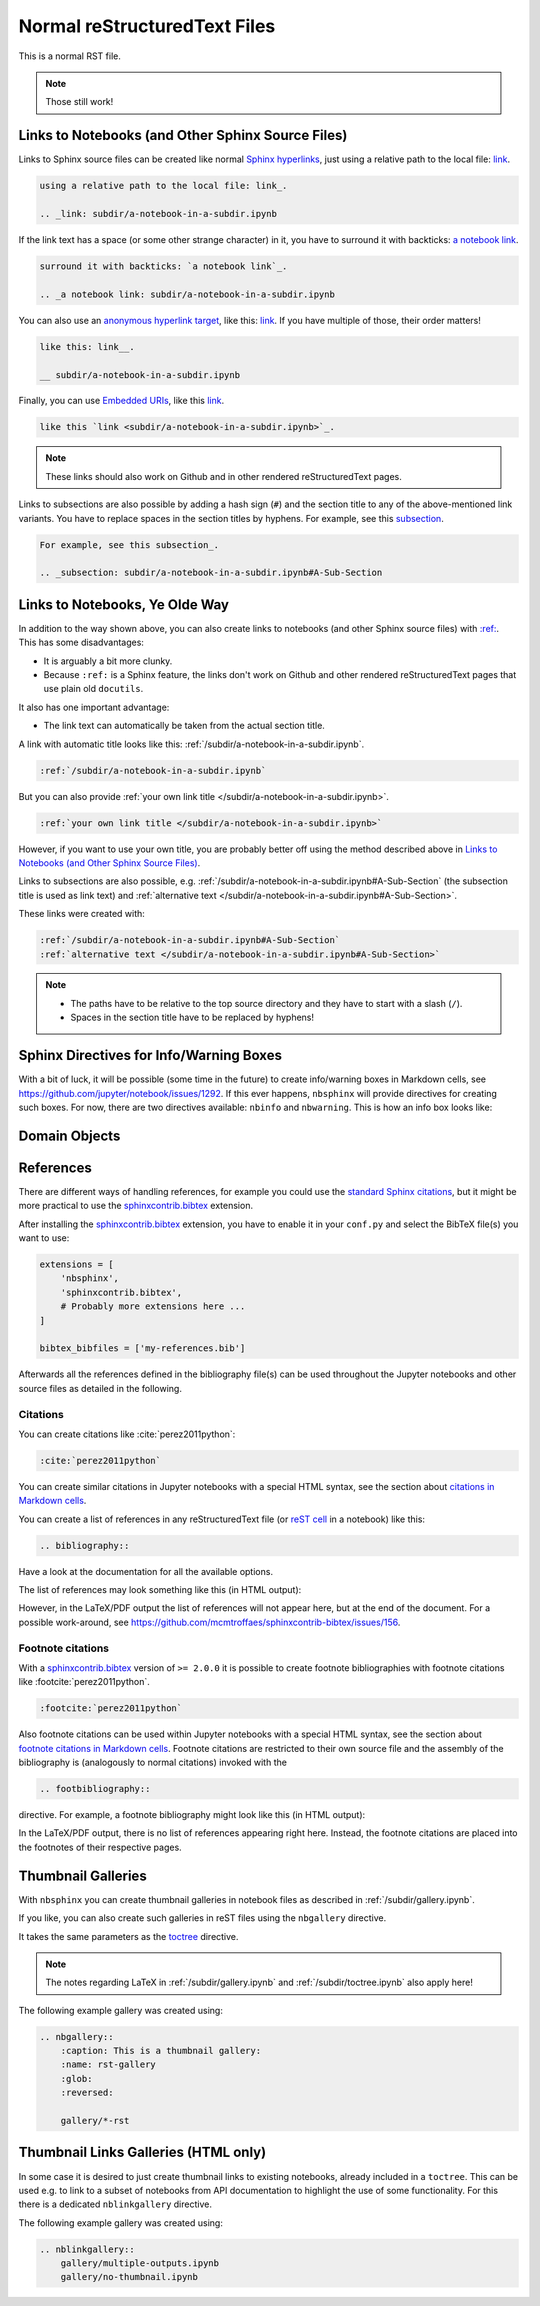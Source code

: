 Normal reStructuredText Files
=============================

This is a normal RST file.

.. note:: Those still work!

Links to Notebooks (and Other Sphinx Source Files)
--------------------------------------------------

Links to Sphinx source files can be created like normal `Sphinx hyperlinks`_,
just using a relative path to the local file: link_.

.. _Sphinx hyperlinks: https://www.sphinx-doc.org/en/master/usage/
                       restructuredtext/basics.html#external-links
.. _link: subdir/a-notebook-in-a-subdir.ipynb

.. code-block:: rst

    using a relative path to the local file: link_.

    .. _link: subdir/a-notebook-in-a-subdir.ipynb

If the link text has a space (or some other strange character) in it, you have
to surround it with backticks: `a notebook link`_.

.. _a notebook link: subdir/a-notebook-in-a-subdir.ipynb

.. code-block:: rst

    surround it with backticks: `a notebook link`_.

    .. _a notebook link: subdir/a-notebook-in-a-subdir.ipynb

You can also use an `anonymous hyperlink target`_, like this: link__.
If you have multiple of those, their order matters!

.. _anonymous hyperlink target: https://docutils.sourceforge.io/docs/ref/rst/
                                restructuredtext.html#anonymous-hyperlinks

__ subdir/a-notebook-in-a-subdir.ipynb

.. code-block:: rst

    like this: link__.

    __ subdir/a-notebook-in-a-subdir.ipynb

Finally, you can use `Embedded URIs`_, like this
`link <subdir/a-notebook-in-a-subdir.ipynb>`_.

.. _Embedded URIs: https://docutils.sourceforge.io/docs/ref/rst/
                   restructuredtext.html#embedded-uris-and-aliases

.. code-block:: rst

    like this `link <subdir/a-notebook-in-a-subdir.ipynb>`_.

.. note::

    These links should also work on Github and in other rendered
    reStructuredText pages.

Links to subsections are also possible by adding a hash sign (``#``) and the
section title to any of the above-mentioned link variants.
You have to replace spaces in the section titles by hyphens.
For example, see this subsection_.

.. _subsection: subdir/a-notebook-in-a-subdir.ipynb#A-Sub-Section

.. code-block:: rst

    For example, see this subsection_.

    .. _subsection: subdir/a-notebook-in-a-subdir.ipynb#A-Sub-Section


Links to Notebooks, Ye Olde Way
-------------------------------

In addition to the way shown above, you can also create links to notebooks (and
other Sphinx source files) with
`:ref: <https://www.sphinx-doc.org/en/master/usage/restructuredtext/roles.html#role-ref>`_.
This has some disadvantages:

* It is arguably a bit more clunky.
* Because ``:ref:`` is a Sphinx feature, the links don't work on Github and
  other rendered reStructuredText pages that use plain old ``docutils``.

It also has one important advantage:

* The link text can automatically be taken from the actual section title.

A link with automatic title looks like this:
:ref:`/subdir/a-notebook-in-a-subdir.ipynb`.

.. code-block:: rst

    :ref:`/subdir/a-notebook-in-a-subdir.ipynb`

But you can also provide
:ref:`your own link title </subdir/a-notebook-in-a-subdir.ipynb>`.

.. code-block:: rst

    :ref:`your own link title </subdir/a-notebook-in-a-subdir.ipynb>`

However, if you want to use your own title, you are probably better off using
the method described above in
`Links to Notebooks (and Other Sphinx Source Files)`_.

Links to subsections are also possible, e.g.
:ref:`/subdir/a-notebook-in-a-subdir.ipynb#A-Sub-Section`
(the subsection title is used as link text) and
:ref:`alternative text </subdir/a-notebook-in-a-subdir.ipynb#A-Sub-Section>`.

These links were created with:

.. code-block:: rst

    :ref:`/subdir/a-notebook-in-a-subdir.ipynb#A-Sub-Section`
    :ref:`alternative text </subdir/a-notebook-in-a-subdir.ipynb#A-Sub-Section>`

.. note::

    * The paths have to be relative to the top source directory and they have to
      start with a slash (``/``).
    * Spaces in the section title have to be replaced by hyphens!

Sphinx Directives for Info/Warning Boxes
----------------------------------------

.. nbwarning::
    Warning

    This is an experimental feature!
    Its usage may change in the future or it might disappear completely, so
    don't use it for now.

With a bit of luck, it will be possible (some time in the future) to create
info/warning boxes in Markdown cells, see
https://github.com/jupyter/notebook/issues/1292.
If this ever happens, ``nbsphinx`` will provide directives for creating such
boxes.
For now, there are two directives available: ``nbinfo`` and ``nbwarning``.
This is how an info box looks like:

.. nbinfo::
    Note

    This is an info box.

    It may include nested formatting, even another info/warning box:

    .. nbwarning:: **Warning:** You should probably not use nested boxes!

Domain Objects
--------------

.. py:function:: example_python_function(foo)

    This is just for testing domain object links.

    :param str foo: Example string parameter

    .. seealso::

        :ref:`/markdown-cells.ipynb#Links-to-Domain-Objects`


References
----------

There are different ways of handling references, for example you could use the
`standard Sphinx citations`_, but it might be more practical to use the
sphinxcontrib.bibtex_ extension.

After installing the sphinxcontrib.bibtex_ extension, you have to enable it in
your ``conf.py`` and select the BibTeX file(s) you want to use:

.. code-block:: python

    extensions = [
        'nbsphinx',
        'sphinxcontrib.bibtex',
        # Probably more extensions here ...
    ]

    bibtex_bibfiles = ['my-references.bib']

Afterwards all the references defined in the bibliography file(s) can be used
throughout the Jupyter notebooks and other source files as detailed in the following.

.. _standard Sphinx Citations: https://www.sphinx-doc.org/en/master/usage/
    restructuredtext/basics.html#citations
.. _sphinxcontrib.bibtex: https://sphinxcontrib-bibtex.readthedocs.io/

Citations
^^^^^^^^^

You can create citations like :cite:`perez2011python`:

.. code-block:: rst

    :cite:`perez2011python`

You can create similar citations in Jupyter notebooks with a special HTML
syntax, see the section about
`citations in Markdown cells <markdown-cells.ipynb#Citations>`__.

You can create a list of references in any reStructuredText file
(or `reST cell <raw-cells.ipynb#reST>`_ in a notebook) like this:

.. code-block:: rst

    .. bibliography::

Have a look at the documentation for all the available options.

The list of references may look something like this (in HTML output):

.. bibliography::
    :style: alpha

However, in the LaTeX/PDF output the list of references will not appear here,
but at the end of the document.
For a possible work-around,
see https://github.com/mcmtroffaes/sphinxcontrib-bibtex/issues/156.

Footnote citations
^^^^^^^^^^^^^^^^^^

With a sphinxcontrib.bibtex_ version of ``>= 2.0.0`` it is
possible to create footnote bibliographies with footnote
citations like :footcite:`perez2011python`.

.. code-block:: rst

    :footcite:`perez2011python`

Also footnote citations can be used within Jupyter notebooks with a special HTML syntax,
see the section about
`footnote citations in Markdown cells <markdown-cells.ipynb#Footnote-citations>`__.
Footnote citations are restricted to their own source file and the assembly of the
bibliography is (analogously to normal citations) invoked with the

.. code-block:: rst

    .. footbibliography::

directive. For example, a footnote bibliography might
look like this (in HTML output):

.. footbibliography::

In the LaTeX/PDF output, there is no list of references appearing right
here. Instead, the footnote citations are placed into the footnotes of
their respective pages.


Thumbnail Galleries
-------------------

With ``nbsphinx`` you can create thumbnail galleries in notebook files
as described in :ref:`/subdir/gallery.ipynb`.

If you like, you can also create such galleries in reST files
using the ``nbgallery`` directive.

It takes the same parameters as the `toctree`__ directive.

__ https://www.sphinx-doc.org/en/master/usage/restructuredtext/
    directives.html#directive-toctree

.. note::

    The notes regarding LaTeX in :ref:`/subdir/gallery.ipynb`
    and :ref:`/subdir/toctree.ipynb` also apply here!

The following example gallery was created using:

.. code-block:: rest

    .. nbgallery::
        :caption: This is a thumbnail gallery:
        :name: rst-gallery
        :glob:
        :reversed:

        gallery/*-rst

.. nbgallery::
    :caption: This is a thumbnail gallery:
    :name: rst-gallery
    :glob:
    :reversed:

    gallery/*-rst


Thumbnail Links Galleries (HTML only)
-------------------------------------

In some case it is desired to just create thumbnail links to existing notebooks,
already included in a ``toctree``. This can be used e.g. to link to a subset
of notebooks from API documentation to highlight the use of some functionality.
For this there is a dedicated ``nblinkgallery`` directive.

The following example gallery was created using:

.. code-block:: rest

    .. nblinkgallery::
        gallery/multiple-outputs.ipynb
        gallery/no-thumbnail.ipynb

.. nblinkgallery::
    gallery/multiple-outputs.ipynb
    gallery/no-thumbnail.ipynb

